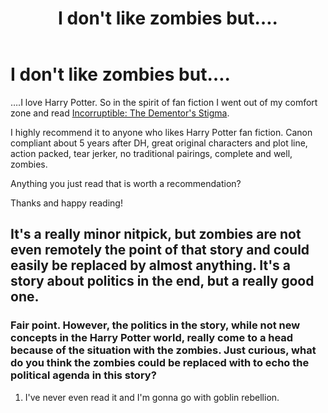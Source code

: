 #+TITLE: I don't like zombies but....

* I don't like zombies but....
:PROPERTIES:
:Author: ananas42
:Score: 6
:DateUnix: 1435068004.0
:DateShort: 2015-Jun-23
:FlairText: Promotion
:END:
....I love Harry Potter. So in the spirit of fan fiction I went out of my comfort zone and read [[https://www.fanfiction.net/s/7539141/1/][Incorruptible: The Dementor's Stigma]].

I highly recommend it to anyone who likes Harry Potter fan fiction. Canon compliant about 5 years after DH, great original characters and plot line, action packed, tear jerker, no traditional pairings, complete and well, zombies.

Anything you just read that is worth a recommendation?

Thanks and happy reading!


** It's a really minor nitpick, but zombies are not even remotely the point of that story and could easily be replaced by almost anything. It's a story about politics in the end, but a really good one.
:PROPERTIES:
:Score: 2
:DateUnix: 1435069063.0
:DateShort: 2015-Jun-23
:END:

*** Fair point. However, the politics in the story, while not new concepts in the Harry Potter world, really come to a head because of the situation with the zombies. Just curious, what do you think the zombies could be replaced with to echo the political agenda in this story?
:PROPERTIES:
:Author: ananas42
:Score: 1
:DateUnix: 1435080003.0
:DateShort: 2015-Jun-23
:END:

**** I've never even read it and I'm gonna go with goblin rebellion.
:PROPERTIES:
:Author: cavelioness
:Score: 2
:DateUnix: 1435101723.0
:DateShort: 2015-Jun-24
:END:
